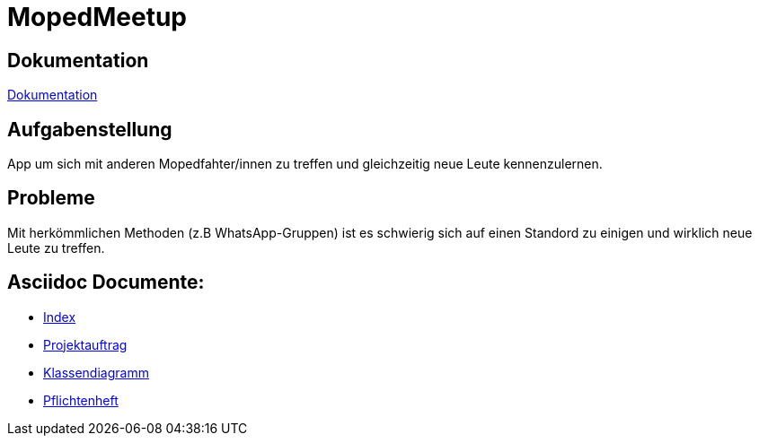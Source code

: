 = MopedMeetup

== Dokumentation
https://2223-3bhif-syp.github.io/02-projekte-mopedmeetup/[Dokumentation]

== Aufgabenstellung
App um sich mit anderen Mopedfahter/innen zu treffen und gleichzeitig neue Leute kennenzulernen.

== Probleme
Mit herkömmlichen Methoden (z.B WhatsApp-Gruppen) ist es schwierig sich auf einen Standord zu einigen und
wirklich neue Leute zu treffen.

== Asciidoc Documente:
- https://2223-3bhif-syp.github.io/02-projekte-mopedmeetup/[Index]
- https://2223-3bhif-syp.github.io/02-projekte-mopedmeetup/Projektauftrag[Projektauftrag]
- https://2223-3bhif-syp.github.io/02-projekte-mopedmeetup/Klassendiagramm[Klassendiagramm ]
- https://github.com/2223-3bhif-syp/02-projekte-mopedmeetup/blob/788f05110f430f530453aa2e1393a96b6868fae3/Pflichtenheft.adoc[Pflichtenheft]